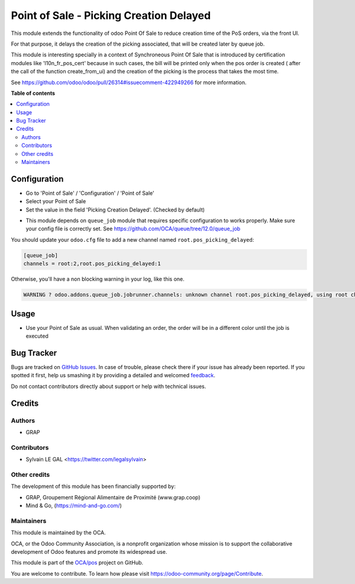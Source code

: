 ========================================
Point of Sale - Picking Creation Delayed
========================================

.. !!!!!!!!!!!!!!!!!!!!!!!!!!!!!!!!!!!!!!!!!!!!!!!!!!!!
   !! This file is generated by oca-gen-addon-readme !!
   !! changes will be overwritten.                   !!
   !!!!!!!!!!!!!!!!!!!!!!!!!!!!!!!!!!!!!!!!!!!!!!!!!!!!

.. |badge1| image:: https://img.shields.io/badge/maturity-Beta-yellow.png
    :target: https://odoo-community.org/page/development-status
    :alt: Beta
.. |badge2| image:: https://img.shields.io/badge/licence-AGPL--3-blue.png
    :target: http://www.gnu.org/licenses/agpl-3.0-standalone.html
    :alt: License: AGPL-3
.. |badge3| image:: https://img.shields.io/badge/github-OCA%2Fpos-lightgray.png?logo=github
    :target: https://github.com/OCA/pos/tree/12.0/pos_picking_delayed
    :alt: OCA/pos
.. |badge4| image:: https://img.shields.io/badge/weblate-Translate%20me-F47D42.png
    :target: https://translation.odoo-community.org/projects/pos-12-0/pos-12-0-pos_picking_delayed
    :alt: Translate me on Weblate
.. |badge5| image:: https://img.shields.io/badge/runbot-Try%20me-875A7B.png
    :target: https://runbot.odoo-community.org/runbot/184/12.0
    :alt: Try me on Runbot

|badge1| |badge2| |badge3| |badge4| |badge5| 

This module extends the functionality of odoo Point Of Sale to reduce creation
time of the PoS orders, via the front UI.

For that purpose, it delays the creation of the picking associated, that will
be created later by queue job.

This module is interesting specially in a context of Synchroneous Point Of
Sale that is introduced by certification modules like 'l10n_fr_pos_cert' because
in such cases, the bill will be printed only when the pos order is created (
after the call of the function create_from_ui) and the creation of the picking
is the process that takes the most time.

See https://github.com/odoo/odoo/pull/26314#issuecomment-422949266
for more information.

**Table of contents**

.. contents::
   :local:

Configuration
=============

* Go to 'Point of Sale' / 'Configuration' / 'Point of Sale'
* Select your Point of Sale
* Set the value in the field 'Picking Creation Delayed'. (Checked by default)

.. image:: https://raw.githubusercontent.com/pos_picking_delayed/static/description/pos_config_form.png

* This module depends on ``queue_job`` module that requires specific
  configuration to works properly. Make sure your config file is correctly set.
  See https://github.com/OCA/queue/tree/12.0/queue_job

You should update your ``odoo.cfg`` file to add a new channel named
``root.pos_picking_delayed``:


.. code-block::

  [queue_job]
  channels = root:2,root.pos_picking_delayed:1

Otherwise, you'll have a non blocking warning in your log, like this one.

.. code-block::

  WARNING ? odoo.addons.queue_job.jobrunner.channels: unknown channel root.pos_picking_delayed, using root channel for job 23f6b872-1d2c-4003-bd38-a8486bbec664

Usage
=====

* Use your Point of Sale as usual. When validating an order, the order will
  be in a different color until the job is executed

.. image:: https://raw.githubusercontent.com/pos_picking_delayed/static/description/pos_order_tree.png

Bug Tracker
===========

Bugs are tracked on `GitHub Issues <https://github.com/OCA/pos/issues>`_.
In case of trouble, please check there if your issue has already been reported.
If you spotted it first, help us smashing it by providing a detailed and welcomed
`feedback <https://github.com/OCA/pos/issues/new?body=module:%20pos_picking_delayed%0Aversion:%2012.0%0A%0A**Steps%20to%20reproduce**%0A-%20...%0A%0A**Current%20behavior**%0A%0A**Expected%20behavior**>`_.

Do not contact contributors directly about support or help with technical issues.

Credits
=======

Authors
~~~~~~~

* GRAP

Contributors
~~~~~~~~~~~~

* Sylvain LE GAL <https://twitter.com/legalsylvain>

Other credits
~~~~~~~~~~~~~

The development of this module has been financially supported by:

* GRAP, Groupement Régional Alimentaire de Proximité (www.grap.coop)
* Mind & Go, (https://mind-and-go.com/)

Maintainers
~~~~~~~~~~~

This module is maintained by the OCA.

.. image:: https://odoo-community.org/logo.png
   :alt: Odoo Community Association
   :target: https://odoo-community.org

OCA, or the Odoo Community Association, is a nonprofit organization whose
mission is to support the collaborative development of Odoo features and
promote its widespread use.

This module is part of the `OCA/pos <https://github.com/OCA/pos/tree/12.0/pos_picking_delayed>`_ project on GitHub.

You are welcome to contribute. To learn how please visit https://odoo-community.org/page/Contribute.
